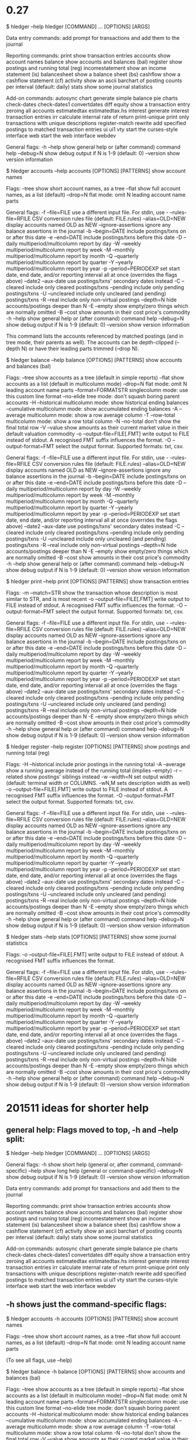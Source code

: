 * 0.27

$ hledger --help
hledger [COMMAND] ... [OPTIONS] [ARGS]

Data entry commands:
  add              prompt for transactions and add them to the journal

Reporting commands:
  print            show transaction entries
  accounts         show account names
  balance          show accounts and balances (bal)
  register         show postings and running total (reg)
  incomestatement  show an income statement (is)
  balancesheet     show a balance sheet (bs)
  cashflow         show a cashflow statement (cf)
  activity         show an ascii barchart of posting counts per interval
                   (default: daily)
  stats            show some journal statistics

Add-on commands:
  autosync       
  chart            generate simple balance pie charts
  check-dates    
  check-dates1   
  convertdates   
  diff           
  equity           show a transaction entry zeroing all accounts
  estimatedtax   
  estimatedtax.hs
  interest         generate interest transaction entries
  irr              calculate internal rate of return
  print-unique     print only transactions with unique descriptions
  register-match 
  rewrite          add specified postings to matched transaction entries
  ui             
  ui1            
  vty              start the curses-style interface
  web              start the web interface
  webdev         


General flags:
  -h --help     show general help or (after command) command help
     --debug=N  show debug output if N is 1-9 (default: 0)
     --version  show version information

$ hledger accounts --help
accounts [OPTIONS] [PATTERNS]
  show account names

Flags:
     --tree               show short account names, as a tree
     --flat               show full account names, as a list (default)
     --drop=N             flat mode: omit N leading account name parts

General flags:
  -f --file=FILE          use a different input file. For stdin, use -
     --rules-file=RFILE   CSV conversion rules file (default: FILE.rules)
     --alias=OLD=NEW      display accounts named OLD as NEW
     --ignore-assertions  ignore any balance assertions in the journal
  -b --begin=DATE         include postings/txns on or after this date
  -e --end=DATE           include postings/txns before this date
  -D --daily              multiperiod/multicolumn report by day
  -W --weekly             multiperiod/multicolumn report by week
  -M --monthly            multiperiod/multicolumn report by month
  -Q --quarterly          multiperiod/multicolumn report by quarter
  -Y --yearly             multiperiod/multicolumn report by year
  -p --period=PERIODEXP   set start date, end date, and/or reporting interval
                          all at once (overrides the flags above)
     --date2 --aux-date   use postings/txns' secondary dates instead
  -C --cleared            include only cleared postings/txns
     --pending            include only pending postings/txns
  -U --uncleared          include only uncleared (and pending) postings/txns
  -R --real               include only non-virtual postings
     --depth=N            hide accounts/postings deeper than N
  -E --empty              show empty/zero things which are normally omitted
  -B --cost               show amounts in their cost price's commodity
  -h --help               show general help or (after command) command help
     --debug=N            show debug output if N is 1-9 (default: 0)
     --version            show version information

This command lists the accounts referenced by matched postings (and in tree
mode, their parents as well). The accounts can be depth-clipped (--depth N) or
have their leading parts trimmed (--drop N).

$ hledger balance --help
balance [OPTIONS] [PATTERNS]
  show accounts and balances (bal)

Flags:
     --tree                    show accounts as a tree (default in simple
                               reports)
     --flat                    show accounts as a list (default in
                               multicolumn mode)
     --drop=N                  flat mode: omit N leading account name parts
     --format=FORMATSTR        singlecolumn mode: use this custom line format
     --no-elide                tree mode: don't squash boring parent accounts
  -H --historical              multicolumn mode: show historical ending
                               balances
     --cumulative              multicolumn mode: show accumulated ending
                               balances
  -A --average                 multicolumn mode: show a row average column
  -T --row-total               multicolumn mode: show a row total column
  -N --no-total                don't show the final total row
  -V --value                   show amounts as their current market value in
                               their default valuation commodity
  -o --output-file=FILE[.FMT]  write output to FILE instead of stdout. A
                               recognised FMT suffix influences the format.
  -O --output-format=FMT       select the output format. Supported formats:
                               txt, csv.

General flags:
  -f --file=FILE               use a different input file. For stdin, use -
     --rules-file=RFILE        CSV conversion rules file (default:
                               FILE.rules)
     --alias=OLD=NEW           display accounts named OLD as NEW
     --ignore-assertions       ignore any balance assertions in the journal
  -b --begin=DATE              include postings/txns on or after this date
  -e --end=DATE                include postings/txns before this date
  -D --daily                   multiperiod/multicolumn report by day
  -W --weekly                  multiperiod/multicolumn report by week
  -M --monthly                 multiperiod/multicolumn report by month
  -Q --quarterly               multiperiod/multicolumn report by quarter
  -Y --yearly                  multiperiod/multicolumn report by year
  -p --period=PERIODEXP        set start date, end date, and/or reporting
                               interval all at once (overrides the flags above)
     --date2 --aux-date        use postings/txns' secondary dates instead
  -C --cleared                 include only cleared postings/txns
     --pending                 include only pending postings/txns
  -U --uncleared               include only uncleared (and pending)
                               postings/txns
  -R --real                    include only non-virtual postings
     --depth=N                 hide accounts/postings deeper than N
  -E --empty                   show empty/zero things which are normally
                               omitted
  -B --cost                    show amounts in their cost price's commodity
  -h --help                    show general help or (after command) command
                               help
     --debug=N                 show debug output if N is 1-9 (default: 0)
     --version                 show version information

$ hledger print --help
print [OPTIONS] [PATTERNS]
  show transaction entries

Flags:
  -m --match=STR               show the transaction whose description is most
                               similar to STR, and is most recent
  -o --output-file=FILE[.FMT]  write output to FILE instead of stdout. A
                               recognised FMT suffix influences the format.
  -O --output-format=FMT       select the output format. Supported formats:
                               txt, csv.

General flags:
  -f --file=FILE               use a different input file. For stdin, use -
     --rules-file=RFILE        CSV conversion rules file (default:
                               FILE.rules)
     --alias=OLD=NEW           display accounts named OLD as NEW
     --ignore-assertions       ignore any balance assertions in the journal
  -b --begin=DATE              include postings/txns on or after this date
  -e --end=DATE                include postings/txns before this date
  -D --daily                   multiperiod/multicolumn report by day
  -W --weekly                  multiperiod/multicolumn report by week
  -M --monthly                 multiperiod/multicolumn report by month
  -Q --quarterly               multiperiod/multicolumn report by quarter
  -Y --yearly                  multiperiod/multicolumn report by year
  -p --period=PERIODEXP        set start date, end date, and/or reporting
                               interval all at once (overrides the flags above)
     --date2 --aux-date        use postings/txns' secondary dates instead
  -C --cleared                 include only cleared postings/txns
     --pending                 include only pending postings/txns
  -U --uncleared               include only uncleared (and pending)
                               postings/txns
  -R --real                    include only non-virtual postings
     --depth=N                 hide accounts/postings deeper than N
  -E --empty                   show empty/zero things which are normally
                               omitted
  -B --cost                    show amounts in their cost price's commodity
  -h --help                    show general help or (after command) command
                               help
     --debug=N                 show debug output if N is 1-9 (default: 0)
     --version                 show version information

$ hledger register --help
register [OPTIONS] [PATTERNS]
  show postings and running total (reg)

Flags:
  -H --historical              include prior postings in the running total
  -A --average                 show a running average instead of the running
                               total (implies --empty)
  -r --related                 show postings' siblings instead
  -w --width=N                 set output width (default: terminal width or
                               COLUMNS. -wN,M sets description width as well)
  -o --output-file=FILE[.FMT]  write output to FILE instead of stdout. A
                               recognised FMT suffix influences the format.
  -O --output-format=FMT       select the output format. Supported formats:
                               txt, csv.

General flags:
  -f --file=FILE               use a different input file. For stdin, use -
     --rules-file=RFILE        CSV conversion rules file (default:
                               FILE.rules)
     --alias=OLD=NEW           display accounts named OLD as NEW
     --ignore-assertions       ignore any balance assertions in the journal
  -b --begin=DATE              include postings/txns on or after this date
  -e --end=DATE                include postings/txns before this date
  -D --daily                   multiperiod/multicolumn report by day
  -W --weekly                  multiperiod/multicolumn report by week
  -M --monthly                 multiperiod/multicolumn report by month
  -Q --quarterly               multiperiod/multicolumn report by quarter
  -Y --yearly                  multiperiod/multicolumn report by year
  -p --period=PERIODEXP        set start date, end date, and/or reporting
                               interval all at once (overrides the flags above)
     --date2 --aux-date        use postings/txns' secondary dates instead
  -C --cleared                 include only cleared postings/txns
     --pending                 include only pending postings/txns
  -U --uncleared               include only uncleared (and pending)
                               postings/txns
  -R --real                    include only non-virtual postings
     --depth=N                 hide accounts/postings deeper than N
  -E --empty                   show empty/zero things which are normally
                               omitted
  -B --cost                    show amounts in their cost price's commodity
  -h --help                    show general help or (after command) command
                               help
     --debug=N                 show debug output if N is 1-9 (default: 0)
     --version                 show version information

$ hledger stats --help
stats [OPTIONS] [PATTERNS]
  show some journal statistics

Flags:
  -o --output-file=FILE[.FMT]  write output to FILE instead of stdout. A
                               recognised FMT suffix influences the format.

General flags:
  -f --file=FILE               use a different input file. For stdin, use -
     --rules-file=RFILE        CSV conversion rules file (default:
                               FILE.rules)
     --alias=OLD=NEW           display accounts named OLD as NEW
     --ignore-assertions       ignore any balance assertions in the journal
  -b --begin=DATE              include postings/txns on or after this date
  -e --end=DATE                include postings/txns before this date
  -D --daily                   multiperiod/multicolumn report by day
  -W --weekly                  multiperiod/multicolumn report by week
  -M --monthly                 multiperiod/multicolumn report by month
  -Q --quarterly               multiperiod/multicolumn report by quarter
  -Y --yearly                  multiperiod/multicolumn report by year
  -p --period=PERIODEXP        set start date, end date, and/or reporting
                               interval all at once (overrides the flags above)
     --date2 --aux-date        use postings/txns' secondary dates instead
  -C --cleared                 include only cleared postings/txns
     --pending                 include only pending postings/txns
  -U --uncleared               include only uncleared (and pending)
                               postings/txns
  -R --real                    include only non-virtual postings
     --depth=N                 hide accounts/postings deeper than N
  -E --empty                   show empty/zero things which are normally
                               omitted
  -B --cost                    show amounts in their cost price's commodity
  -h --help                    show general help or (after command) command
                               help
     --debug=N                 show debug output if N is 1-9 (default: 0)
     --version                 show version information

* 201511 ideas for shorter help
** general help: Flags moved to top, -h and --help split:

$ hledger --help
hledger [COMMAND] ... [OPTIONS] [ARGS]

General flags:
  -h            show short help (general or, after command, command-specific)
     --help     show long help (general or command-specific)
     --debug=N  show debug output if N is 1-9 (default: 0)
     --version  show version information

Data entry commands:
  add              prompt for transactions and add them to the journal

Reporting commands:
  print            show transaction entries
  accounts         show account names
  balance          show accounts and balances (bal)
  register         show postings and running total (reg)
  incomestatement  show an income statement (is)
  balancesheet     show a balance sheet (bs)
  cashflow         show a cashflow statement (cf)
  activity         show an ascii barchart of posting counts per interval
                   (default: daily)
  stats            show some journal statistics

Add-on commands:
  autosync       
  chart            generate simple balance pie charts
  check-dates    
  check-dates1   
  convertdates   
  diff           
  equity           show a transaction entry zeroing all accounts
  estimatedtax   
  estimatedtax.hs
  interest         generate interest transaction entries
  irr              calculate internal rate of return
  print-unique     print only transactions with unique descriptions
  register-match 
  rewrite          add specified postings to matched transaction entries
  ui             
  ui1            
  vty              start the curses-style interface
  web              start the web interface
  webdev         

** -h shows just the command-specific flags:

$ hledger accounts -h
accounts [OPTIONS] [PATTERNS]
  show account names

Flags:
     --tree               show short account names, as a tree
     --flat               show full account names, as a list (default)
     --drop=N             flat mode: omit N leading account name parts

(To see all flags, use --help)

$ hledger balance -h
balance [OPTIONS] [PATTERNS]
  show accounts and balances (bal)

Flags:
     --tree                    show accounts as a tree (default in simple
                               reports)
     --flat                    show accounts as a list (default in
                               multicolumn mode)
     --drop=N                  flat mode: omit N leading account name parts
     --format=FORMATSTR        singlecolumn mode: use this custom line format
     --no-elide                tree mode: don't squash boring parent accounts
  -H --historical              multicolumn mode: show historical ending
                               balances
     --cumulative              multicolumn mode: show accumulated ending
                               balances
  -A --average                 multicolumn mode: show a row average column
  -T --row-total               multicolumn mode: show a row total column
  -N --no-total                don't show the final total row
  -V --value                   show amounts as their current market value in
                               their default valuation commodity
  -o --output-file=FILE[.FMT]  write output to FILE instead of stdout. A
                               recognised FMT suffix influences the format.
  -O --output-format=FMT       select the output format. Supported formats:
                               txt, csv.

(To see all flags, use --help)

** -h shows command-specific flags plus general flags in brief:

$ hledger print -h
print [OPTIONS] [PATTERNS]
  show transaction entries

Flags:
  -m --match=STR               show the transaction whose description is most
                               similar to STR, and is most recent
  -o --output-file=FILE[.FMT]  write output to FILE instead of stdout. A
                               recognised FMT suffix influences the format.
  -O --output-format=FMT       select the output format. Supported formats:
                               txt, csv.

General flags (for more detail, use --help):
  -f --file=FILE --rules-file=RFILE --alias=OLD=NEW --ignore-assertions -b
  --begin=DATE -e --end=DATE -D --daily -W --weekly -M --monthly -Q
  --quarterly -Y --yearly -p --period=PERIODEXP --date2 --aux-date -C
  --cleared --pending -U --uncleared -R --real --depth=N -E --empty -B
  --cost -h --help --debug=N --version

** -h shows command-specific flags in brief plus general flags in brief:

$ hledger register -h
register [OPTIONS] [PATTERNS]
  show postings and running total (reg)

Flags:
  -H --historical -A --average -r --related -w --width=N
  -o --output-file=FILE[.FMT] -O --output-format=FMT
                             
General flags:
  -f --file=FILE --rules-file=RFILE --alias=OLD=NEW --ignore-assertions
  -b --begin=DATE -e --end=DATE -D --daily -W --weekly -M --monthly
  -Q --quarterly -Y --yearly -p --period=PERIODEXP --date2 --aux-date
  -C --cleared --pending -U --uncleared -R --real --depth=N -E --empty -B
  --cost -h --help --debug=N --version

(for more detail, use --help)

** -h shows specific flags and general flags in brief, together

$ hledger stats -h
stats [OPTIONS] [PATTERNS]
  show some journal statistics

Flags:
  -o --output-file=FILE[.FMT]
  -f --file=FILE --rules-file=RFILE --alias=OLD=NEW --ignore-assertions -b
  --begin=DATE -e --end=DATE -D --daily -W --weekly -M --monthly -Q
  --quarterly -Y --yearly -p --period=PERIODEXP --date2 --aux-date -C
  --cleared --pending -U --uncleared -R --real --depth=N -E --empty -B
  --cost -h --help --debug=N --version

(for more detail, use --help)

** -h shows specific flags and general flags in brief, together, more compactly

$ hledger stats -h

stats [-o --output-file=FILE[.FMT] -f --file=FILE --rules-file=RFILE
      --alias=OLD=NEW --ignore-assertions -b --begin=DATE -e
      --end=DATE -D --daily -W --weekly -M --monthly -Q --quarterly -Y
      --yearly -p --period=PERIODEXP --date2 --aux-date -C --cleared
      --pending -U --uncleared -R --real --depth=N -E --empty -B
      --cost -h --help --debug=N --version]
      [PATTERNS]

  show some journal statistics


(for more detail, use --help)

* 1.1
$ hledger
hledger [COMMAND] ... [OPTIONS] [ARGS]

Commands:
  help             show any of the hledger manuals
  man              show any of the hledger manuals with man
  info             show any of the hledger manuals with info
Data entry commands:
  add              prompt for transactions and add them to the journal

Reporting commands:
  print            show transaction entries
  accounts         show account names
  balance          show accounts and balances (bal)
  register         show postings and running total (reg)
  incomestatement  show an income statement (is)
  balancesheet     show a balance sheet (bs)
  cashflow         show a cashflow statement (cf)
  activity         show an ascii barchart of posting counts per interval
                   (default: daily)
  stats            show some journal statistics

Add-on commands:
  api            
  autosync       
  budget         
  chart            generate simple balance pie charts
  check          
  check-dates    
  check          
  dupes          
  equity           show a transaction entry zeroing all accounts
  estimatedtax   
  iadd           
  interest         generate interest transaction entries
  invariant      
  prices         
  print-unique     print only transactions with unique descriptions
  register-match 
  rewrite          add specified postings to matched transaction entries
  ui             
  web              start the web interface


General flags:
  -h              show general usage or (after COMMAND, the command's usage
     --help       show the current program's manual as plain text (or after
                  an add-on COMMAND, the add-on's manual)
     --man        show the current program's manual with man
     --info       show the current program's manual with info
     --debug=[N]  show debug output (levels 1-9, default: 1)
     --version    show version information

* 201703 ideas
** wishes
*** short help that fits more easily on a single screen
*** avoid surprise due to difference between -h and -help
*** avoid unexpected/excessive output/scrolling
*** adapt to current terminal, pager, tools
**** use pager if available and supported by terminal and output is long
**** use man (or info) if available and supported by terminal
*** clear intuitive consistent maintainable UI without confusion/over-complexity
*** organise commands by topic, usefulness, maturity, location
*** use colour
** commands list help section
*** a
Get help:
 -h                   show general short help
 CMD -h               show command's short help
 --help               show manual
 --info               show manual with info
 --man                show manual with man
 help                 show any of the hledger manuals
 info                 show any of the hledger manuals with info
 man                  show any of the hledger manuals with man
*** b
Get help: (see also hledger -h, hledger CMD -h, hledger --help|--man|--info)
 help                 show any of the hledger manuals
 info                 show any of the hledger manuals with info
 man                  show any of the hledger manuals with man
*** c
Get help:
 help|man|info        show any of the hledger manuals in text/info/man format
                      see also -h, CMD -h, --help|--man|--info
*** d
Get help: (see also -h, CMD -h, --help|--man|--info)
 help|man|info        show any of the hledger manuals in text/info/man format

** hledger (commands list)
Commands available:

Standard reports:
 accounts             show chart of accounts
 balancesheet (bs)    show a balance sheet
 cashflow (cf)        show a cashflow statement
 incomestatement (is) show an income statement
 transactions (txns)  show transactions in some account

General reporting:
 activity             show a bar chart of posting counts per interval
 balance (bal)        show accounts and balances
 budget               add automated postings/txns/bucket accts (experimental)
 chart                generate simple balance pie charts (experimental)
 check                check more powerful balance assertions
 check-dates          check transactions are ordered by date
 check-dupes          check for accounts with the same leaf name
 estimatedtax         calculate estimated tax amounts for some revenue
 irr                  calculate internal rate of return of an investment
 prices               show market price records
 print                show transaction journal entries
 print-unique         show only transactions with unique descriptions
 register (reg)       show postings and running total
 register-match       show best matching transaction for a description
 stats                show some journal statistics

Interfaces:
 add                  console ui for adding transactions
 api                  web api server
 iadd                 curses ui for adding transactions
 ui                   curses ui
 web                  web ui

Misc:
 autosync             download/deduplicate/convert OFX data
 equity               generate transactions to zero & restore account balances
 interest             generate interest transactions
 rewrite              add automated postings to certain transactions

Help: (see also -h, CMD -h, --help|---man|--info)
 help|man|info        show any of the hledger manuals in text/man/info format

** hledger -h (usage/short help)
hledger [CMD] [OPTS] [ARGS]
  hledger's command line interface

General input flags:
  -f --file=FILE          use a different input file. For stdin, use -
     --rules-file=RFILE   CSV conversion rules file (default: FILE.rules)
     --alias=OLD=NEW      rename accounts named OLD to NEW
     --anon               anonymize accounts and payees
     --pivot=TAGNAME      use some other field/tag for account names
  -I --ignore-assertions  ignore any balance assertions

General reporting flags:
  -b --begin=DATE         include postings/txns on or after this date
  -e --end=DATE           include postings/txns before this date
  -D --daily              multiperiod/multicolumn report by day
  -W --weekly             multiperiod/multicolumn report by week
  -M --monthly            multiperiod/multicolumn report by month
  -Q --quarterly          multiperiod/multicolumn report by quarter
  -Y --yearly             multiperiod/multicolumn report by year
  -p --period=PERIODEXP   set start date, end date, and/or report interval
                          all at once (overrides the flags above)
     --date2              show and match on secondary dates instead
  -C --cleared            include only cleared postings/txns
     --pending            include only pending postings/txns
  -U --uncleared          include only uncleared (and pending) postings/txns
  -R --real               include only non-virtual postings
     --depth=N            hide accounts/postings deeper than N
  -E --empty              show items with zero amount, normally hidden
  -B --cost               convert amounts to their cost at transaction time
                          (using the transaction price, if any)
  -V --value              convert amounts to their market value on the report
                          end date (using the most recent applicable market
                          price, if any)

General flags:
  -h --usage      show general usage or (after COMMAND, the command's usage
     --help       show this program's manual (or after an add-on command, 
                  the add-on's manual)
     --man        show the manual with man
     --info       show the manual with info
     --debug=[N]  show debug output (levels 1-9, default: 1)
     --version    show version information

Examples:
| hledger                        | list commands                                                                     |
| hledger CMD [--] [OPTS] [ARGS] | run a command. command-specific options must go after CMD, and -- if its an addon |
| hledger-CMD [OPTS] [ARGS]      | or run an addon command directly                                                  |
| hledger -h                     | hledger usage                                                                     |
| hledger CMD -h                 | command usage                                                                     |
| hledger --help                 | hledger manual                                                                    |
| hledger --man                  | hledger manual as man page                                                        |
| hledger --info                 | hledger manual as info manual                                                     |
| hledger help                   | list help topics                                                                  |
| hledger help TOPIC             | TOPIC manual                                                                      |
| hledger man  TOPIC             | TOPIC manual as man page                                                          |
| hledger info TOPIC             | TOPIC manual as info manual                                                       |
** hledger print -h (command usage)
print [OPTS] [QUERYARGS]
  show transaction journal entries

Flags:
  -m --match=STR          show the transaction whose description is most
                          similar to STR, and is most recent
  -x --explicit           show all amounts explicitly
  -O --output-format=FMT  select the output format. Supported formats:
                          txt, csv.
  -o --output-file=FILE   write output to FILE. A file extension matching one
                          of the above formats selects that format.

plus general flags, see "hledger -h" or "hledger print -hh".
** hledger print -hh (command full usage)
print [OPTIONS] [QUERY]
  show transaction journal entries

Flags:
  -m --match=STR          show the transaction whose description is most
                          similar to STR, and is most recent
  -x --explicit           show all amounts explicitly
  -O --output-format=FMT  select the output format. Supported formats:
                          txt, csv.
  -o --output-file=FILE   write output to FILE. A file extension matching one
                          of the above formats selects that format.

General input flags:
  -f --file=FILE          use a different input file. For stdin, use -
     --rules-file=RFILE   CSV conversion rules file (default: FILE.rules)
     --alias=OLD=NEW      rename accounts named OLD to NEW
     --anon               anonymize accounts and payees
     --pivot=TAGNAME      use some other field/tag for account names
  -I --ignore-assertions  ignore any balance assertions

General reporting flags:
  -b --begin=DATE         include postings/txns on or after this date
  -e --end=DATE           include postings/txns before this date
  -D --daily              multiperiod/multicolumn report by day
  -W --weekly             multiperiod/multicolumn report by week
  -M --monthly            multiperiod/multicolumn report by month
  -Q --quarterly          multiperiod/multicolumn report by quarter
  -Y --yearly             multiperiod/multicolumn report by year
  -p --period=PERIODEXP   set start date, end date, and/or report interval
                          all at once (overrides the flags above)
     --date2              show and match on secondary dates instead
  -C --cleared            include only cleared postings/txns
     --pending            include only pending postings/txns
  -U --uncleared          include only uncleared (and pending) postings/txns
  -R --real               include only non-virtual postings
     --depth=N            hide accounts/postings deeper than N
  -E --empty              show items with zero amount, normally hidden
  -B --cost               convert amounts to their cost at transaction time
                          (using the transaction price, if any)
  -V --value              convert amounts to their market value on the report
                          end date (using the most recent applicable market
                          price, if any)

General flags:
  -h --usage      show general usage or (after COMMAND, the command's usage
     --help       show this program's manual (or after an add-on command, 
                  the add-on's manual)
     --man        show the current program's manual with man
     --info       show the current program's manual with info
     --debug=[N]  show debug output (levels 1-9, default: 1)
     --version    show version information

** hledger --help (manual/long help)

hledger(1)                   hledger User Manuals                   hledger(1)



NAME
       hledger - a command-line accounting tool

SYNOPSIS
       hledger [-f FILE] COMMAND [OPTIONS] [CMDARGS]
       hledger [-f FILE] ADDONCMD -- [OPTIONS] [CMDARGS]

DESCRIPTION
       hledger  is  a  cross-platform program for tracking money, time, or any
       other commodity, using double-entry accounting and a  simple,  editable
       file  format.   hledger  is  inspired  by  and  largely compatible with
....

* 201707 https://github.com/simonmichael/hledger/issues/579
** principles
*** docs (usage, manuals, tutorials..) should be available reliably and instantly from the software you are running (without net or filesystem access and on windows too)
*** docs should by default be provided in the native UI of the tool you request them from
**** if you're using hledger, you'll see docs as plain text printed to the console (possibly with a pager).
**** if you're using hledger-ui, you'll see them as tui screens or dialogs.
**** if you're using hledger-web, you'll see them as built-in web content.
**** if you're using the web, you'll see them as web pages.
*** each tool should provide the full set of docs
*** within a tool, there should be one clear way to call up any particular doc
** merge -h/--help, emphasize help command, provide full docs in hledger-ui and hledger-web also
*** -h/--help will be synonyms for short context-sensitive usage help (ideally one screenful)
*** hledger help will list/show all (8) manuals as plain text (or man pages or info manuals where supported)
**** hledger
**** hledger-ui
**** hledger-web
**** hledger-api
**** journal-format
**** csv-format
**** timeclock-format
**** timedot-format
*** hledger-ui will include all manuals as help screens (or call out to man/info)
*** hledger-web will include all manuals as web content
*** examples
 ```
 hledger -h/--help                         general usage
 hledger CMD -h/--help                     command usage
 hledger help                              list manuals/topics
 hledger help [--man|--info] MANUAL/TOPIC  show MANUAL/TOPIC as plain text[/man page/info manual]
 hledger-ui, hledger-web                   (manuals provided in-app)
 ```
